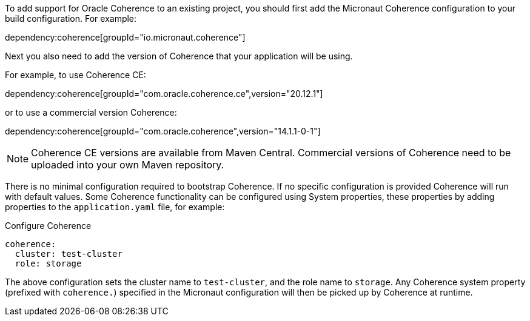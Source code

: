 To add support for Oracle Coherence to an existing project, you should first add the Micronaut Coherence configuration to your build configuration. For example:

dependency:coherence[groupId="io.micronaut.coherence"]

Next you also need to add the version of Coherence that your application will be using.

For example, to use Coherence CE:

dependency:coherence[groupId="com.oracle.coherence.ce",version="20.12.1"]

or to use a commercial version Coherence:

dependency:coherence[groupId="com.oracle.coherence",version="14.1.1-0-1"]

NOTE: Coherence CE versions are available from Maven Central.
Commercial versions of Coherence need to be uploaded into your own Maven repository.

There is no minimal configuration required to bootstrap Coherence.
If no specific configuration is provided Coherence will run with default values.
Some Coherence functionality can be configured using System properties, these properties by adding properties to the `application.yaml` file, for example:

.Configure Coherence
[source,yaml]
----
coherence:
  cluster: test-cluster
  role: storage
----

The above configuration sets the cluster name to `test-cluster`, and the role name to `storage`.
Any Coherence system property (prefixed with `coherence.`) specified in the Micronaut configuration
will then be picked up by Coherence at runtime.
